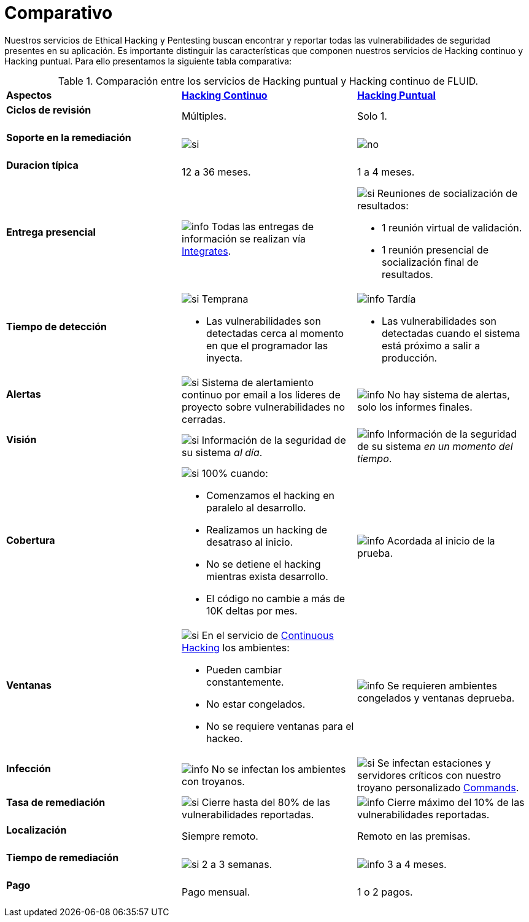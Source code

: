 :slug: servicios/comparativo/
:category: servicios
:description: Nuestros servicios de Ethical Hacking y Pentesting buscan encontrar y reportar todas las vulnerabilidades de seguridad presentes en su aplicación. Es importante distinguir las características que componen nuestros servicios de Hacking continuo y Hacking puntual.
:keywords: FLUID, Ethical Hacking, Comparación, Hacking Puntual, Hacking continuo, Pentesting.
:translate: services/comparative/
:si: image:../../images/icons/yes.png[si]
:no: image:../../images/icons/no.png[no]
:info: image:../../images/icons/info.png[info]

= Comparativo

{description} Para ello presentamos la siguiente tabla comparativa:

.Comparación entre los servicios de Hacking puntual y Hacking continuo de FLUID.
[role="tb-row"]
[cols=3]
|====
| *Aspectos*
| link:../hacking-continuo/[*Hacking Continuo*]
| link:../hacking-puntual/[*Hacking Puntual*]

a|==== Ciclos de revisión
| Múltiples.
| Solo +1+.

a|==== Soporte en la remediación
| {si}
| {no}

a|==== Duracion típica
| +12+ a +36+ meses.
| +1+ a +4+ meses.

a|==== Entrega presencial
|{info} Todas las entregas de información se realizan vía
[button]#link:../../productos/integrates/[Integrates]#.
a|{si} Reuniones de socialización de resultados:

* +1+ reunión virtual de validación.
* +1+ reunión presencial de socialización final de resultados.

a|==== Tiempo de detección
a|{si} Temprana

* Las vulnerabilidades son detectadas
cerca al momento en que el programador las inyecta.

a|{info} Tardía

* Las vulnerabilidades son detectadas
cuando el sistema está próximo a salir a producción.

a|==== Alertas
|{si} Sistema de alertamiento continuo por email
a los lideres de proyecto sobre vulnerabilidades no cerradas.
|{info} No hay sistema de alertas, solo los informes finales.

a|==== Visión
|{si} Información de la seguridad de su sistema _al día_.
|{info}  Información de la seguridad de su sistema _en un momento del tiempo_.

a|==== Cobertura
a|{si} 100% cuando:

* Comenzamos el hacking en paralelo al desarrollo.
* Realizamos un hacking de desatraso al inicio.
* No se detiene el hacking mientras exista desarrollo.
* El código no cambie a más de 10K deltas por mes.

a|{info} Acordada al inicio de la prueba.

a|==== Ventanas
a|{si} En el servicio de
[button]#link:../../servicios/hacking-continuo/[Continuous Hacking]#
los ambientes:

* Pueden cambiar constantemente.
* No estar congelados.
* No se requiere ventanas para el hackeo.

|{info} Se requieren ambientes congelados y ventanas deprueba.

a|==== Infección
| {info} No se infectan los ambientes con troyanos.
| {si} Se infectan estaciones y servidores críticos
con nuestro troyano personalizado
[button]#link:../../productos/commands/[Commands]#.

a|==== Tasa de remediación
| {si} Cierre hasta del 80% de las vulnerabilidades reportadas.
| {info} Cierre máximo del 10% de las vulnerabilidades reportadas.

a|==== Localización
| Siempre remoto.
| Remoto en las premisas.

a|==== Tiempo de remediación
| {si} 2 a 3 semanas.
| {info} 3 a 4 meses.

a|==== Pago
| Pago mensual.
| 1 o 2 pagos.

|====
